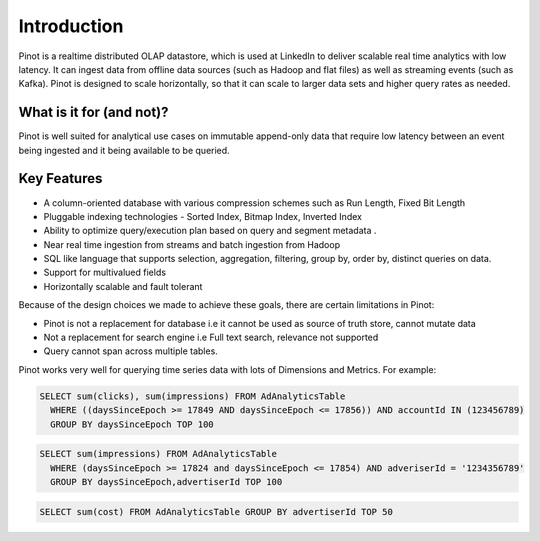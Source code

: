 Introduction
============

Pinot is a realtime distributed OLAP datastore, which is used at LinkedIn to deliver scalable real time analytics with low latency. It can ingest data
from offline data sources (such as Hadoop and flat files) as well as streaming events (such as Kafka). Pinot is designed to scale horizontally,
so that it can scale to larger data sets and higher query rates as needed.

What is it for (and not)?
-------------------------

Pinot is well suited for analytical use cases on immutable append-only data that require low latency between an event being ingested and it being available to be queried. 

Key Features
------------

* A column-oriented database with various compression schemes such as Run Length, Fixed Bit Length
* Pluggable indexing technologies - Sorted Index, Bitmap Index, Inverted Index
* Ability to optimize query/execution plan based on query and segment metadata . 
* Near real time ingestion from streams and batch ingestion from Hadoop
* SQL like language that supports selection, aggregation, filtering, group by, order by, distinct queries on data.
* Support for multivalued fields
* Horizontally scalable and fault tolerant 

Because of the design choices we made to achieve these goals, there are certain limitations in Pinot:

* Pinot is not a replacement for database i.e it cannot be used as source of truth store, cannot mutate data 
* Not a replacement for search engine i.e Full text search, relevance not supported
* Query cannot span across multiple tables. 

Pinot works very well for querying time series data with lots of Dimensions and Metrics. For example:

.. code-block:: sql

    SELECT sum(clicks), sum(impressions) FROM AdAnalyticsTable
      WHERE ((daysSinceEpoch >= 17849 AND daysSinceEpoch <= 17856)) AND accountId IN (123456789)
      GROUP BY daysSinceEpoch TOP 100

.. code-block:: sql

    SELECT sum(impressions) FROM AdAnalyticsTable
      WHERE (daysSinceEpoch >= 17824 and daysSinceEpoch <= 17854) AND adveriserId = '1234356789'
      GROUP BY daysSinceEpoch,advertiserId TOP 100

.. code-block:: sql

    SELECT sum(cost) FROM AdAnalyticsTable GROUP BY advertiserId TOP 50

